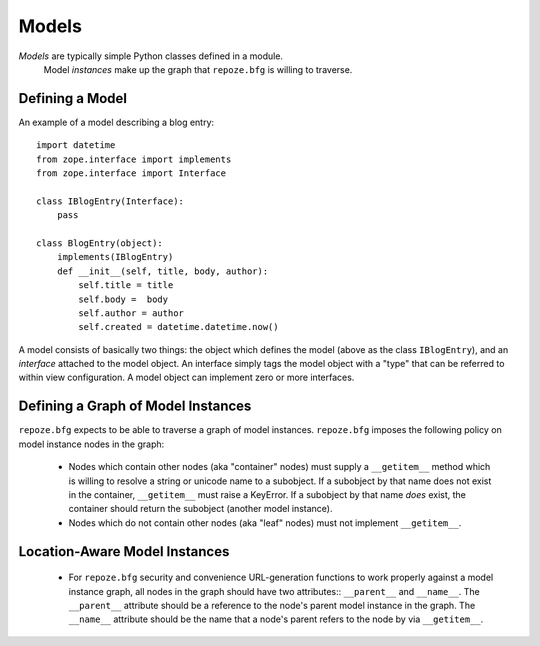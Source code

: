 Models
======

*Models* are typically simple Python classes defined in a module.
 Model *instances* make up the graph that ``repoze.bfg`` is willing to
 traverse.

Defining a Model
----------------

An example of a model describing a blog entry::

  import datetime
  from zope.interface import implements
  from zope.interface import Interface

  class IBlogEntry(Interface):
      pass

  class BlogEntry(object):
      implements(IBlogEntry)
      def __init__(self, title, body, author):
          self.title = title
          self.body =  body
          self.author = author
          self.created = datetime.datetime.now()

A model consists of basically two things: the object which defines the
model (above as the class ``IBlogEntry``), and an *interface* attached
to the model object.  An interface simply tags the model object with a
"type" that can be referred to within view configuration.  A model
object can implement zero or more interfaces.

Defining a Graph of Model Instances
-----------------------------------

``repoze.bfg`` expects to be able to traverse a graph of model
instances.  ``repoze.bfg`` imposes the following policy on model
instance nodes in the graph:

 - Nodes which contain other nodes (aka "container" nodes) must supply
   a ``__getitem__`` method which is willing to resolve a string or
   unicode name to a subobject.  If a subobject by that name does not
   exist in the container, ``__getitem__`` must raise a KeyError.  If
   a subobject by that name *does* exist, the container should return
   the subobject (another model instance).  

 - Nodes which do not contain other nodes (aka "leaf" nodes) must not
   implement ``__getitem__``.

Location-Aware Model Instances
------------------------------

 - For ``repoze.bfg`` security and convenience URL-generation
   functions to work properly against a model instance graph, all
   nodes in the graph should have two attributes:: ``__parent__`` and
   ``__name__``.  The ``__parent__`` attribute should be a reference
   to the node's parent model instance in the graph.  The ``__name__``
   attribute should be the name that a node's parent refers to the
   node by via ``__getitem__``.

